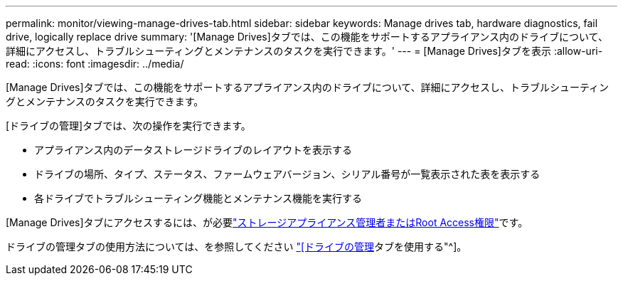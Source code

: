 ---
permalink: monitor/viewing-manage-drives-tab.html 
sidebar: sidebar 
keywords: Manage drives tab, hardware diagnostics, fail drive, logically replace drive 
summary: '[Manage Drives]タブでは、この機能をサポートするアプライアンス内のドライブについて、詳細にアクセスし、トラブルシューティングとメンテナンスのタスクを実行できます。' 
---
= [Manage Drives]タブを表示
:allow-uri-read: 
:icons: font
:imagesdir: ../media/


[role="lead"]
[Manage Drives]タブでは、この機能をサポートするアプライアンス内のドライブについて、詳細にアクセスし、トラブルシューティングとメンテナンスのタスクを実行できます。

[ドライブの管理]タブでは、次の操作を実行できます。

* アプライアンス内のデータストレージドライブのレイアウトを表示する
* ドライブの場所、タイプ、ステータス、ファームウェアバージョン、シリアル番号が一覧表示された表を表示する
* 各ドライブでトラブルシューティング機能とメンテナンス機能を実行する


[Manage Drives]タブにアクセスするには、が必要link:../admin/admin-group-permissions.html["ストレージアプライアンス管理者またはRoot Access権限"]です。

ドライブの管理タブの使用方法については、を参照してください https://docs.netapp.com/us-en/storagegrid-appliances/commonhardware/manage-drives-tab.html["[ドライブの管理]タブを使用する"^]。
